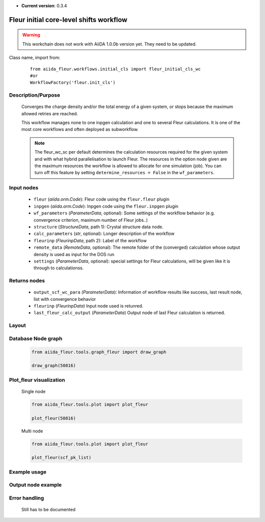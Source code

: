 .. _init_cl_wc:

* **Current version**: 0.3.4

Fleur initial core-level shifts workflow
----------------------------------------

.. warning::

    This workchain does not work with AiiDA 1.0.0b version yet. They need to be updated.

Class name, import from:
  ::

    from aiida_fleur.workflows.initial_cls import fleur_initial_cls_wc
    #or 
    WorkflowFactory('fleur.init_cls')

Description/Purpose
^^^^^^^^^^^^^^^^^^^
  Converges the charge density and/or the total energy of a given system, 
  or stops because the maximum allowed retries are reached.
    
  This workflow manages none to one inpgen calculation and one to several Fleur calculations.
  It is one of the most core workflows and often deployed as subworkflow.
  
  .. note::
    The fleur_wc_sc per default determines the calculation resources required for the given system and
    with what hybrid parallelisation to launch Fleur. The resources in the option node given are the maximum 
    resources the workflow is allowed to allocate for one simulation (job).
    You can turn off this feature by setting ``determine_resources = False`` in the ``wf_parameters``.
    
Input nodes
^^^^^^^^^^^
  * ``fleur`` (*aiida.orm.Code*): Fleur code using the ``fleur.fleur`` plugin
  * ``inpgen`` (*aiida.orm.Code*): Inpgen code using the ``fleur.inpgen`` plugin
  * ``wf_parameters`` (*ParameterData*, optional): Some settings of the workflow behavior (e.g. convergence criterion, maximum number of Fleur jobs..)
  
  * ``structure`` (*StructureData*, path 1): Crystal structure data node.
  * ``calc_parameters`` (*str*, optional): Longer description of the workflow
    
  * ``fleurinp`` (*FleurinpData*, path 2): Label of the workflow
  * ``remote_data`` (*RemoteData*, optional): The remote folder of the (converged) calculation whose output density is used as input for the DOS run

  * ``settings`` (*ParameterData*, optional): special settings for Fleur calculations, will be given like it is through to calculationss.
    
Returns nodes
^^^^^^^^^^^^^
  * ``output_scf_wc_para`` (*ParameterData*): Information of workflow results like success, last result node, list with convergence behavior

  * ``fleurinp`` (*FleurinpData*) Input node used is retunred.
  * ``last_fleur_calc_output`` (*ParameterData*) Output node of last Fleur calculation is returned.
    
Layout
^^^^^^
  .. figure:: /images/Workchain_charts_scf_wc.png
    :width: 50 %
    :align: center

Database Node graph
^^^^^^^^^^^^^^^^^^^
  .. code-block:: python
    
    from aiida_fleur.tools.graph_fleur import draw_graph
    
    draw_graph(50816)
    
  .. figure:: /images/scf_50816.pdf
    :width: 100 %
    :align: center
        
Plot_fleur visualization
^^^^^^^^^^^^^^^^^^^^^^^^
  Single node
  
  .. code-block:: python
    
    from aiida_fleur.tools.plot import plot_fleur
    
    plot_fleur(50816)
    
  .. figure:: /images/plot_fleur_scf1.png
    :width: 60 %
    :align: center

  .. figure:: /images/plot_fleur_scf2.png
    :width: 60 %
    :align: center

  Multi node
  
  .. code-block:: python
    
    from aiida_fleur.tools.plot import plot_fleur
    
    plot_fleur(scf_pk_list)
     
  .. figure:: /images/plot_fleur_scf_m1.png
    :width: 60 %
    :align: center

  .. figure:: /images/plot_fleur_scf_m2.png
    :width: 60 %
    :align: center

Example usage
^^^^^^^^^^^^^
  .. include:: ../../../../examples/tutorial/workflows/tutorial_submit_scf.py
     :literal:

     
Output node example
^^^^^^^^^^^^^^^^^^^
  .. include:: /images/scf_wc_outputnode.py
     :literal:

Error handling
^^^^^^^^^^^^^^
  Still has to be documented